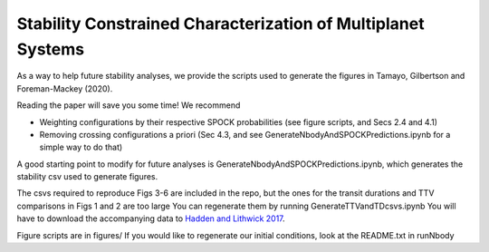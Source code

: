 Stability Constrained Characterization of Multiplanet Systems
*************************************************************

As a way to help future stability analyses, we provide the scripts used to generate the figures in Tamayo, Gilbertson and Foreman-Mackey (2020).

Reading the paper will save you some time! We recommend

* Weighting configurations by their respective SPOCK probabilities (see figure scripts, and Secs 2.4 and 4.1)
* Removing crossing configurations a priori (Sec 4.3, and see GenerateNbodyAndSPOCKPredictions.ipynb for a simple way to do that)

A good starting point to modify for future analyses is GenerateNbodyAndSPOCKPredictions.ipynb, which generates the stability csv used to generate figures.

The csvs required to reproduce Figs 3-6 are included in the repo, but the ones for the transit durations and TTV comparisons in Figs 1 and 2 are too large
You can regenerate them by running GenerateTTVandTDcsvs.ipynb
You will have to download the accompanying data to `Hadden and Lithwick 2017 <https://iopscience.iop.org/article/10.3847/1538-3881/aa71ef/meta>`_.

Figure scripts are in figures/
If you would like to regenerate our initial conditions, look at the README.txt in runNbody
